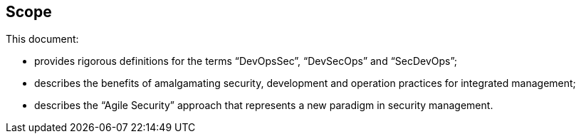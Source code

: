 
[[scope]]
== Scope

This document:

* provides rigorous definitions for the terms "`DevOpsSec`", "`DevSecOps`" and "`SecDevOps`";

* describes the benefits of amalgamating security, development and operation practices for integrated management;

* describes the "`Agile Security`" approach that represents a new paradigm in security management.


